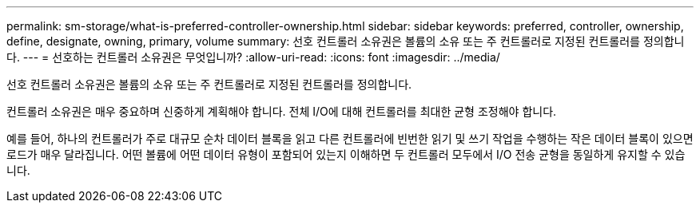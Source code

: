 ---
permalink: sm-storage/what-is-preferred-controller-ownership.html 
sidebar: sidebar 
keywords: preferred, controller, ownership, define, designate, owning, primary, volume 
summary: 선호 컨트롤러 소유권은 볼륨의 소유 또는 주 컨트롤러로 지정된 컨트롤러를 정의합니다. 
---
= 선호하는 컨트롤러 소유권은 무엇입니까?
:allow-uri-read: 
:icons: font
:imagesdir: ../media/


[role="lead"]
선호 컨트롤러 소유권은 볼륨의 소유 또는 주 컨트롤러로 지정된 컨트롤러를 정의합니다.

컨트롤러 소유권은 매우 중요하며 신중하게 계획해야 합니다. 전체 I/O에 대해 컨트롤러를 최대한 균형 조정해야 합니다.

예를 들어, 하나의 컨트롤러가 주로 대규모 순차 데이터 블록을 읽고 다른 컨트롤러에 빈번한 읽기 및 쓰기 작업을 수행하는 작은 데이터 블록이 있으면 로드가 매우 달라집니다. 어떤 볼륨에 어떤 데이터 유형이 포함되어 있는지 이해하면 두 컨트롤러 모두에서 I/O 전송 균형을 동일하게 유지할 수 있습니다.
